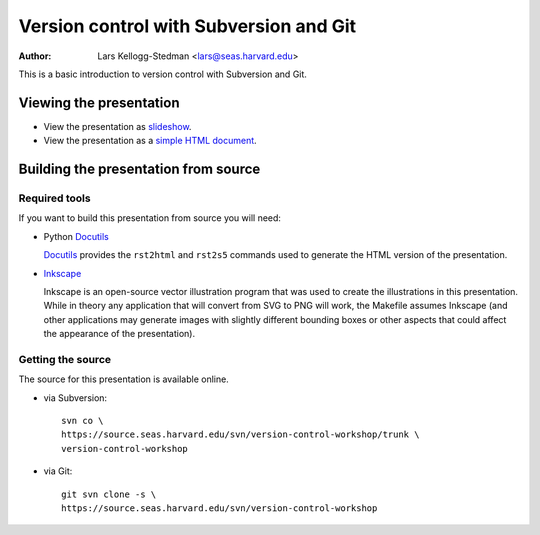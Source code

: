 =======================================
Version control with Subversion and Git
=======================================

:Author: Lars Kellogg-Stedman <lars@seas.harvard.edu>

This is a basic introduction to version control with Subversion and Git.

Viewing the presentation
========================

- View the presentation as slideshow_.

- View the presentation as a `simple HTML document`_.

.. _slideshow: version-control.s5.html
.. _simple html document: version-control.html

Building the presentation from source
=====================================

Required tools
--------------

If you want to build this presentation from source you will need:

- Python Docutils_

  Docutils_ provides the ``rst2html`` and ``rst2s5`` commands used to
  generate the HTML version of the presentation.


- Inkscape_

  Inkscape is an open-source vector illustration program that was used to
  create the illustrations in this presentation.  While in theory any
  application that will convert from SVG to PNG will work, the Makefile
  assumes Inkscape (and other applications may generate images with
  slightly different bounding boxes or other aspects that could affect the
  appearance of the presentation).

Getting the source
------------------

The source for this presentation is available online.

- via Subversion::
  
    svn co \
    https://source.seas.harvard.edu/svn/version-control-workshop/trunk \
    version-control-workshop

- via Git::

    git svn clone -s \
    https://source.seas.harvard.edu/svn/version-control-workshop

.. _docutils: http://docutils.sourceforge.net/
.. _inkscape: http://www.inkscape.org/

